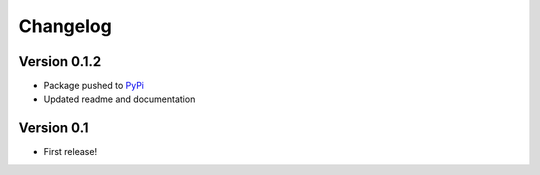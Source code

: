 =========
Changelog
=========

Version 0.1.2
=============

- Package pushed to `PyPi <https://pypi.org/project/epivizFileServer/>`_
- Updated readme and documentation


Version 0.1
===========

- First release!
